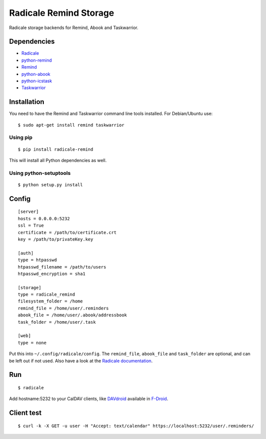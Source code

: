 Radicale Remind Storage
=======================

Radicale storage backends for Remind, Abook and Taskwarrior.

Dependencies
------------

* `Radicale <https://radicale.org>`_
* `python-remind <https://github.com/jspricke/python-remind>`_
* `Remind <https://dianne.skoll.ca/projects/remind/>`_
* `python-abook <https://github.com/jspricke/python-abook>`_
* `python-icstask <https://github.com/jspricke/python-icstask>`_
* `Taskwarrior <https://taskwarrior.org>`_

Installation
------------

You need to have the Remind and Taskwarrior command line tools installed.
For Debian/Ubuntu use::

  $ sudo apt-get install remind taskwarrior

Using pip
~~~~~~~~~

::

  $ pip install radicale-remind

This will install all Python dependencies as well.

Using python-setuptools
~~~~~~~~~~~~~~~~~~~~~~~

::

  $ python setup.py install


Config
------

::

  [server]
  hosts = 0.0.0.0:5232
  ssl = True
  certificate = /path/to/certificate.crt
  key = /path/to/privateKey.key
  
  [auth]
  type = htpasswd
  htpasswd_filename = /path/to/users
  htpasswd_encryption = sha1
  
  [storage]
  type = radicale_remind
  filesystem_folder = /home
  remind_file = /home/user/.reminders
  abook_file = /home/user/.abook/addressbook
  task_folder = /home/user/.task
  
  [web]
  type = none

Put this into ``~/.config/radicale/config``.
The ``remind_file``, ``abook_file`` and ``task_folder`` are optional, and can be left out if not used.
Also have a look at the `Radicale documentation <https://radicale.org/documentation/>`_.

Run
---

::

  $ radicale

Add hostname:5232 to your CalDAV clients, like `DAVdroid <https://www.davdroid.com/>`_ available in `F-Droid <https://f-droid.org/>`_.


Client test
-----------

::

  $ curl -k -X GET -u user -H "Accept: text/calendar" https://localhost:5232/user/.reminders/

